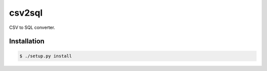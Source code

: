 csv2sql
=======

CSV to SQL converter.

Installation
------------

.. code::

    $ ./setup.py install
